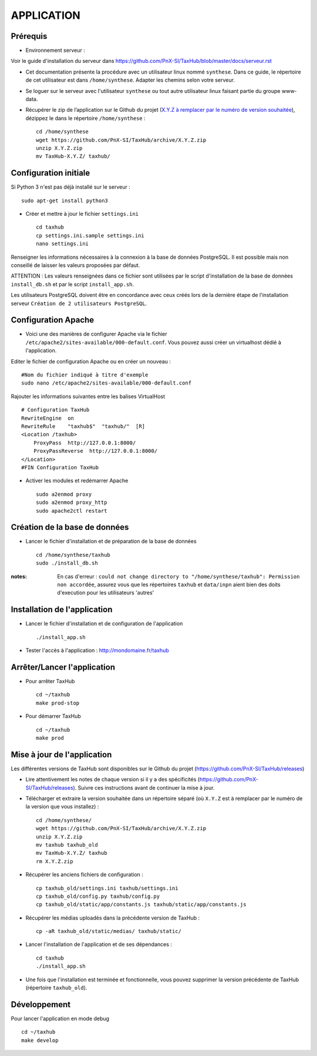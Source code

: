 ===========
APPLICATION
===========

Prérequis
=========

* Environnement serveur :

Voir le guide d'installation du serveur dans https://github.com/PnX-SI/TaxHub/blob/master/docs/serveur.rst

* Cet documentation présente la procédure avec un utilisateur linux nommé ``synthese``. Dans ce guide, le répertoire de cet utilisateur est dans ``/home/synthese``. Adapter les chemins selon votre serveur.

* Se loguer sur le serveur avec l'utilisateur ``synthese`` ou tout autre utilisateur linux faisant partie du groupe www-data.

* Récupérer le zip de l’application sur le Github du projet (`X.Y.Z à remplacer par le numéro de version souhaitée <https://github.com/PnX-SI/TaxHub/releases>`_), dézippez le dans le répertoire ``/home/synthese`` :

  ::  
  
        cd /home/synthese
        wget https://github.com/PnX-SI/TaxHub/archive/X.Y.Z.zip
        unzip X.Y.Z.zip
        mv TaxHub-X.Y.Z/ taxhub/


Configuration initiale
======================

Si Python 3 n'est pas déjà installé sur le serveur :

::

    sudo apt-get install python3

* Créer et mettre à jour le fichier ``settings.ini``
 
  ::  
  
        cd taxhub
        cp settings.ini.sample settings.ini
        nano settings.ini

Renseigner les informations nécessaires à la connexion à la base de données PostgreSQL. Il est possible mais non conseillé de laisser les valeurs proposées par défaut. 

ATTENTION : Les valeurs renseignées dans ce fichier sont utilisées par le script d'installation de la base de données ``install_db.sh`` et par le script ``install_app.sh``. 

Les utilisateurs PostgreSQL doivent être en concordance avec ceux créés lors de la dernière étape de l'installation serveur ``Création de 2 utilisateurs PostgreSQL``. 

Configuration Apache
====================

* Voici une des manières de configurer Apache via le fichier ``/etc/apache2/sites-available/000-default.conf``. Vous pouvez aussi créer un virtualhost dédié à l'application.

Editer le fichier de configuration Apache ou en créer un nouveau :

::

    #Nom du fichier indiqué à titre d'exemple
    sudo nano /etc/apache2/sites-available/000-default.conf
    
Rajouter les informations suivantes entre les balises VirtualHost

::

    # Configuration TaxHub
    RewriteEngine  on
    RewriteRule    "taxhub$"  "taxhub/"  [R]
    <Location /taxhub>
        ProxyPass  http://127.0.0.1:8000/
        ProxyPassReverse  http://127.0.0.1:8000/
    </Location>
    #FIN Configuration TaxHub


* Activer les modules et redémarrer Apache
 
  ::  
  
        sudo a2enmod proxy
        sudo a2enmod proxy_http
        sudo apache2ctl restart


Création de la base de données
==============================

* Lancer le fichier d'installation et de préparation de la base de données
 
  ::  
  
        cd /home/synthese/taxhub
        sudo ./install_db.sh

:notes:

    En cas d'erreur : ``could not change directory to "/home/synthese/taxhub": Permission non accordée``, assurez vous que les répertoires ``taxhub`` et ``data/inpn`` aient bien des doits d'execution pour les utilisateurs 'autres'
  

Installation de l'application
=============================

* Lancer le fichier d'installation et de configuration de l'application
 
  ::  
  
        ./install_app.sh

* Tester l'accès à l'application : http://mondomaine.fr/taxhub

        
Arrêter/Lancer l'application
=============================
 
* Pour arrêter TaxHub
  ::  
      
        cd ~/taxhub
        make prod-stop

* Pour démarrer TaxHub
  ::  
  
        cd ~/taxhub
        make prod


Mise à jour de l'application
=============================

Les différentes versions de TaxHub sont disponibles sur le Github du projet (https://github.com/PnX-SI/TaxHub/releases)

* Lire attentivement les notes de chaque version si il y a des spécificités (https://github.com/PnX-SI/TaxHub/releases). Suivre ces instructions avant de continuer la mise à jour.

* Télécharger et extraire la version souhaitée dans un répertoire séparé (où ``X.Y.Z`` est à remplacer par le numéro de la version que vous installez) :
 
  ::  
  
        cd /home/synthese/
        wget https://github.com/PnX-SI/TaxHub/archive/X.Y.Z.zip
        unzip X.Y.Z.zip
        mv taxhub taxhub_old
        mv TaxHub-X.Y.Z/ taxhub
        rm X.Y.Z.zip
        
* Récupérer les anciens fichiers de configuration :
 
  ::  
  
        cp taxhub_old/settings.ini taxhub/settings.ini
        cp taxhub_old/config.py taxhub/config.py
        cp taxhub_old/static/app/constants.js taxhub/static/app/constants.js
      
* Récupérer les médias uploadés dans la précédente version de TaxHub : 
 
  ::  
  
        cp -aR taxhub_old/static/medias/ taxhub/static/

* Lancer l'installation de l'application et de ses dépendances : 
 
  ::  
  
        cd taxhub
        ./install_app.sh
        
* Une fois que l'installation est terminée et fonctionnelle, vous pouvez supprimer la version précédente de TaxHub (répertoire ``taxhub_old``).


Développement
=============================
Pour lancer l'application en mode debug

::

    cd ~/taxhub
    make develop
